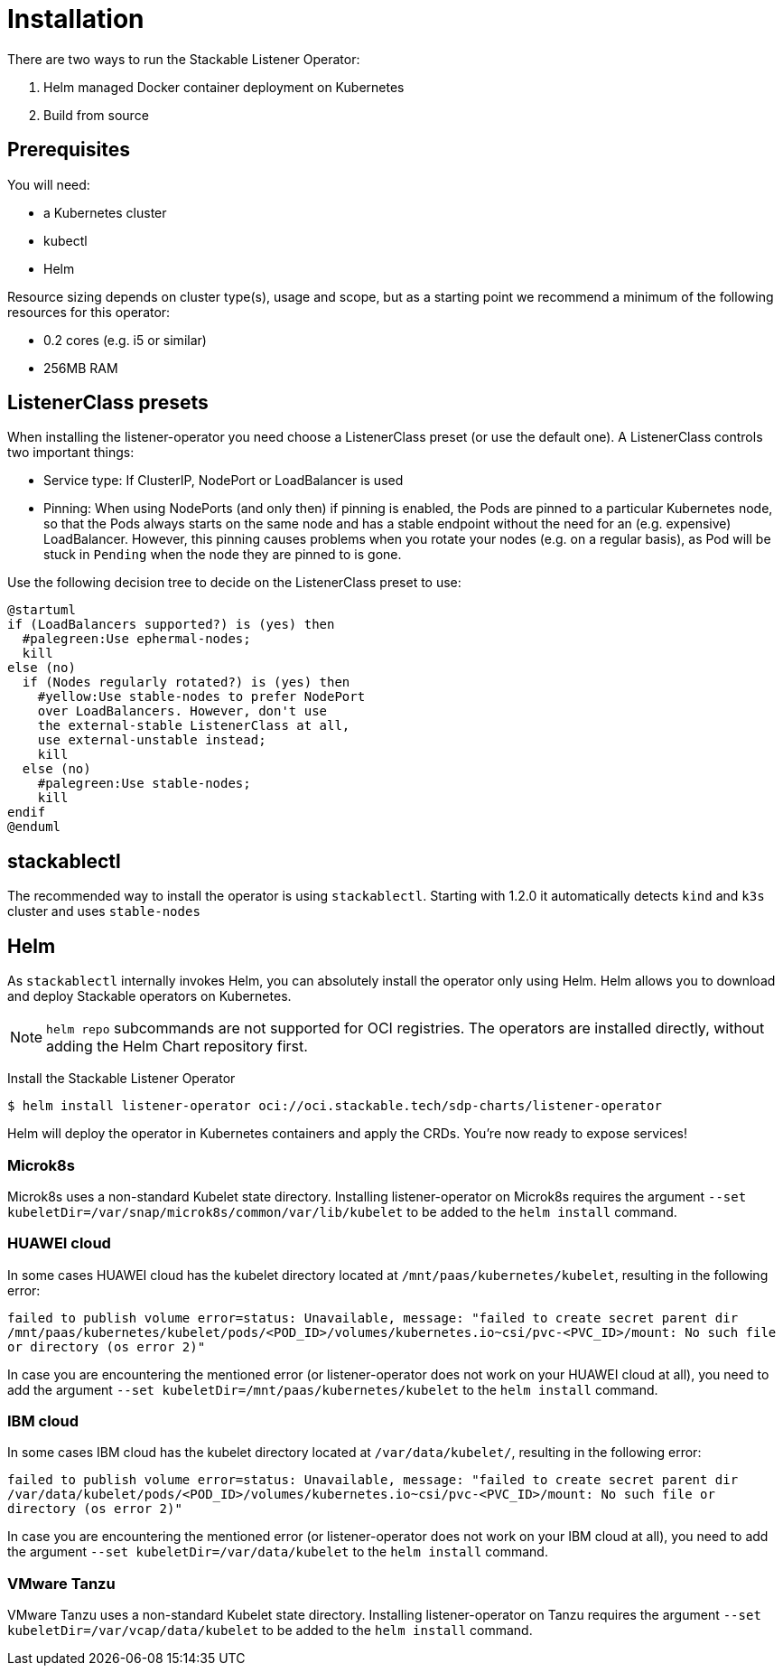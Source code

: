 = Installation

There are two ways to run the Stackable Listener Operator:

. Helm managed Docker container deployment on Kubernetes
. Build from source

== Prerequisites

You will need:

* a Kubernetes cluster
* kubectl
* Helm

Resource sizing depends on cluster type(s), usage and scope, but as a starting point we recommend a minimum of the following resources for this operator:

* 0.2 cores (e.g. i5 or similar)
* 256MB RAM

== ListenerClass presets

When installing the listener-operator you need choose a ListenerClass preset (or use the default one).
A ListenerClass controls two important things:

* Service type: If ClusterIP, NodePort or LoadBalancer is used
* Pinning: When using NodePorts (and only then) if pinning is enabled, the Pods are pinned to a particular Kubernetes node, so that the Pods always starts on the same node and has a stable endpoint without the need for an (e.g. expensive) LoadBalancer.
  However, this pinning causes problems when you rotate your nodes (e.g. on a regular basis), as Pod will be stuck in `Pending` when the node they are pinned to is gone.

Use the following decision tree to decide on the ListenerClass preset to use:

[plantuml, svg]
....
@startuml
if (LoadBalancers supported?) is (yes) then
  #palegreen:Use ephermal-nodes;
  kill
else (no)
  if (Nodes regularly rotated?) is (yes) then
    #yellow:Use stable-nodes to prefer NodePort
    over LoadBalancers. However, don't use
    the external-stable ListenerClass at all,
    use external-unstable instead;
    kill
  else (no)
    #palegreen:Use stable-nodes;
    kill
endif
@enduml
....

== stackablectl

The recommended way to install the operator is using `stackablectl`.
Starting with 1.2.0 it automatically detects `kind` and `k3s` cluster and uses `stable-nodes`

== Helm

As `stackablectl` internally invokes Helm, you can absolutely install the operator only using Helm.
Helm allows you to download and deploy Stackable operators on Kubernetes.

NOTE: `helm repo` subcommands are not supported for OCI registries. The operators are installed directly, without adding the Helm Chart repository first.

Install the Stackable Listener Operator

[source,console]
----
$ helm install listener-operator oci://oci.stackable.tech/sdp-charts/listener-operator
----

Helm will deploy the operator in Kubernetes containers and apply the CRDs.
You're now ready to expose services!

=== Microk8s

Microk8s uses a non-standard Kubelet state directory.
Installing listener-operator on Microk8s requires the argument
`--set kubeletDir=/var/snap/microk8s/common/var/lib/kubelet` to be added to the `helm install` command.

=== HUAWEI cloud

In some cases HUAWEI cloud has the kubelet directory located at `/mnt/paas/kubernetes/kubelet`, resulting in the following error:

`failed to publish volume error=status: Unavailable, message: "failed to create secret parent dir /mnt/paas/kubernetes/kubelet/pods/<POD_ID>/volumes/kubernetes.io~csi/pvc-<PVC_ID>/mount: No such file or directory (os error 2)"`

In case you are encountering the mentioned error (or listener-operator does not work on your HUAWEI cloud at all), you need to add the argument `--set kubeletDir=/mnt/paas/kubernetes/kubelet` to the `helm install` command.

=== IBM cloud

In some cases IBM cloud has the kubelet directory located at `/var/data/kubelet/`, resulting in the following error:

`failed to publish volume error=status: Unavailable, message: "failed to create secret parent dir /var/data/kubelet/pods/<POD_ID>/volumes/kubernetes.io~csi/pvc-<PVC_ID>/mount: No such file or directory (os error 2)"`

In case you are encountering the mentioned error (or listener-operator does not work on your IBM cloud at all), you need to add the argument `--set kubeletDir=/var/data/kubelet` to the `helm install` command.

=== VMware Tanzu

VMware Tanzu uses a non-standard Kubelet state directory. Installing listener-operator on Tanzu requires the argument
`--set kubeletDir=/var/vcap/data/kubelet` to be added to the `helm install` command.
